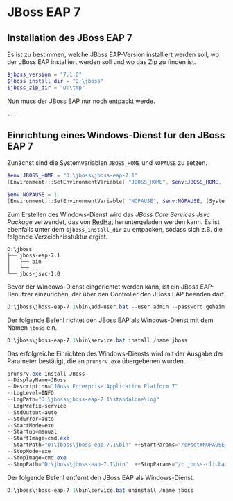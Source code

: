 
* JBoss EAP 7
** Installation des JBoss EAP 7
Es ist zu bestimmen, welche JBoss EAP-Version installiert werden soll, wo der JBoss EAP installiert werden soll und wo das Zip zu finden ist.
#+BEGIN_SRC powershell
$jboss_version = "7.1.0"
$jboss_install_dir = "D:\jboss"
$jboss_zip_dir = "D:\tmp"
#+END_SRC

Nun muss der JBoss EAP nur noch entpackt werde.
#+BEGIN_SRC powershell
...
#+END_SRC

** Einrichtung eines Windows-Dienst für den JBoss EAP 7
Zunächst sind die Systemvariablen ~JBOSS_HOME~ und ~NOPAUSE~ zu setzen.
#+BEGIN_SRC powershell
$env:JBOSS_HOME = "D:\jboss\jboss-eap-7.1"
[Environment]::SetEnvironmentVariable( "JBOSS_HOME", $env:JBOSS_HOME, [System.EnvironmentVariableTarget]::Machine) 

$env:NOPAUSE = 1
[Environment]::SetEnvironmentVariable( "NOPAUSE", $env:NOPAUSE, [System.EnvironmentVariableTarget]::Machine) 
#+END_SRC

Zum Erstellen des Windows-Dienst wird das /JBoss Core Services Jsvc Package/ verwendet, das von [[https://access.redhat.com/jbossnetwork/restricted/listSoftware.html][RedHat]] heruntergeladen werden kann. Es ist ebenfalls unter dem ~$jboss_install_dir~ zu entpacken, sodass sich z.B. die folgende Verzeichnisstuktur ergibt.
#+BEGIN_SRC
D:\jboss
├── jboss-eap-7.1
│   ├── bin
│   └── ...
└── jbcs-jsvc-1.0
#+END_SRC

Bevor der Windows-Dienst eingerichtet werden kann, ist ein JBoss EAP-Benutzer einzurichen, der über den Controller den JBoss EAP beenden darf.
#+BEGIN_SRC powershell
D:\jboss\jboss-eap-7.1\bin\add-user.bat --user admin --password geheim
#+END_SRC

Der folgende Befehl richtet den JBoss EAP als Windows-Dienst mit dem Namen ~jboss~ ein.
#+BEGIN_SRC powershell
D:\jboss\jboss-eap-7.1\bin\service.bat install /name jboss
#+END_SRC

Das erfolgreiche Einrichten des Windows-Diensts wird mit der Ausgabe der Parameter bestätigt, die an ~prunsrv.exe~ übergebenen wurden.
#+BEGIN_SRC powershell
prunsrv.exe install JBoss  
--DisplayName=JBoss 
--Description="JBoss Enterprise Application Platform 7" 
--LogLevel=INFO 
--LogPath="D:\jboss\jboss-eap-7.1\standalone\log" 
--LogPrefix=service 
--StdOutput=auto 
--StdError=auto 
--StartMode=exe 
--Startup=manual 
--StartImage=cmd.exe 
--StartPath="D:\jboss\jboss-eap-7.1\bin" ++StartParams="/c#set#NOPAUSE=Y#&&#standalone.bat#-Djboss.server.base.dir=D:\jboss\jboss-eap-7.1\standalone# --server-config=standalone.xml" 
--StopMode=exe 
--StopImage=cmd.exe 
--StopPath="D:\jboss\jboss-eap-7.1\bin"  ++StopParams="/c jboss-cli.bat --controller=localhost:9990 --connect  --command=:shutdown"
#+END_SRC

Der folgende Befehl entfernt den JBoss EAP als Windows-Dienst.
#+BEGIN_SRC powershell
D:\jboss\jboss-eap-7.1\bin\service.bat uninstall /name jboss
#+END_SRC
